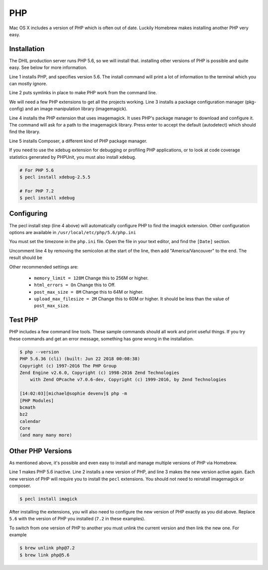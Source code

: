 PHP
===

Mac OS X includes a version of PHP which is often out of date. Luckily Homebrew
makes installing another PHP very easy.

Installation
------------

The DHIL production server runs PHP 5.6, so we will install that. installing
other versions of PHP is possible and quite easy. See below for more information.

.. code-block:: console
  :linenos:

  $ brew install php@5.6
  $ brew link php@5.6 --force
  $ brew install pkg-config imagemagick
  $ pecl install imagick
  $ brew install composer

Line 1 installs PHP, and specifies version 5.6. The install command will print
a lot of information to the terminal which you can mostly ignore.

Line 2 puts symlinks in place to make PHP work from the command line.

We will need a few PHP extensions to get all the projects working. Line 3
installs a package configuration manager (pkg-config) and an image manipulation
library (imagemagick).

Line 4 installs the PHP extension that uses imagemagick. It uses PHP's package
manager to download and configure it. The command will ask for a path to the
imagemagick library. Press enter to accept the default (autodetect) which
should find the library.

Line 5 installs Composer, a different kind of PHP package manager.

If you need to use the xdebug extension for debugging or profiling PHP
applications, or to look at code coverage statistics generated by PHPUnit, you
must also install xdebug.

.. code-block:: console

  # For PHP 5.6
  $ pecl install xdebug-2.5.5

  # For PHP 7.2
  $ pecl install xdebug

Configuring
-----------

The pecl install step (line 4 above) will automatically configure PHP to find
the imagick extension. Other configuration options are available in
``/usr/local/etc/php/5.6/php.ini``

You must set the timezone in the ``php.ini`` file. Open the file in your text
editor, and find the ``[Date]`` section.

.. code-block:: ini
  :linenos:

  [Date]
  ; Defines the default timezone used by the date functions
  ; http://php.net/date.timezone
  ;date.timezone =

Uncomment line 4 by removing the semicolon at the start of the line, then add
"America/Vancouver" to the end. The result should be

.. code-block:: ini
  :linenos:

  [Date]
  ; Defines the default timezone used by the date functions
  ; http://php.net/date.timezone
  date.timezone = America/Vancouver

Other recommended settings are:

 * ``memory_limit = 128M`` Change this to 256M or higher.

 * ``html_errors = On`` Change this to Off.

 * ``post_max_size = 8M`` Change this to 64M or higher.

 * ``upload_max_filesize = 2M`` Change this to 60M or higher. It should be less than
   the value of ``post_max_size``.

Test PHP
--------

PHP includes a few command line tools. These sample commands should all work and
print useful things. If you try these commands and get an error message, something
has gone wrong in the installation.

.. code-block:: console

  $ php --version
  PHP 5.6.36 (cli) (built: Jun 22 2018 00:08:38)
  Copyright (c) 1997-2016 The PHP Group
  Zend Engine v2.6.0, Copyright (c) 1998-2016 Zend Technologies
      with Zend OPcache v7.0.6-dev, Copyright (c) 1999-2016, by Zend Technologies

  [14:02:03][michael@sophie devenv]$ php -m
  [PHP Modules]
  bcmath
  bz2
  calendar
  Core
  (and many many more)

Other PHP Versions
------------------

As mentioned above, it's possible and even easy to install and manage multiple
versions of PHP via Homebrew.

.. code-block:: console
  :linenos:

  $ brew unlink php@5.6
  $ brew install php@7.2
  $ brew link php@7.2 --force

Line 1 makes PHP 5.6 inactive. Line 2 installs a new version of PHP, and line 3
makes the new version active again. Each new version of PHP will require you
to install the ``pecl`` extensions. You should not need to reinstall
imagemagick or composer.

.. code-block:: console

  $ pecl install imagick

After installing the extensions, you will also need to configure the new version
of PHP exactly as you did above. Replace ``5.6`` with the version of PHP you
installed (``7.2`` in these examples).

To switch from one version of PHP to another you must unlink the current version
and then link the new one. For example

.. code-block:: console

  $ brew unlink php@7.2
  $ brew link php@5.6
